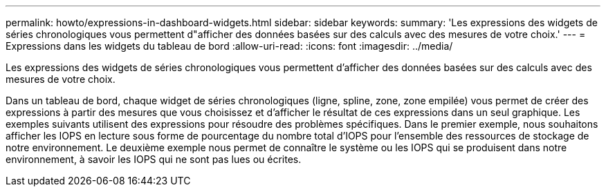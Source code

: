 ---
permalink: howto/expressions-in-dashboard-widgets.html 
sidebar: sidebar 
keywords:  
summary: 'Les expressions des widgets de séries chronologiques vous permettent d"afficher des données basées sur des calculs avec des mesures de votre choix.' 
---
= Expressions dans les widgets du tableau de bord
:allow-uri-read: 
:icons: font
:imagesdir: ../media/


[role="lead"]
Les expressions des widgets de séries chronologiques vous permettent d'afficher des données basées sur des calculs avec des mesures de votre choix.

Dans un tableau de bord, chaque widget de séries chronologiques (ligne, spline, zone, zone empilée) vous permet de créer des expressions à partir des mesures que vous choisissez et d'afficher le résultat de ces expressions dans un seul graphique. Les exemples suivants utilisent des expressions pour résoudre des problèmes spécifiques. Dans le premier exemple, nous souhaitons afficher les IOPS en lecture sous forme de pourcentage du nombre total d'IOPS pour l'ensemble des ressources de stockage de notre environnement. Le deuxième exemple nous permet de connaître le système ou les IOPS qui se produisent dans notre environnement, à savoir les IOPS qui ne sont pas lues ou écrites.
